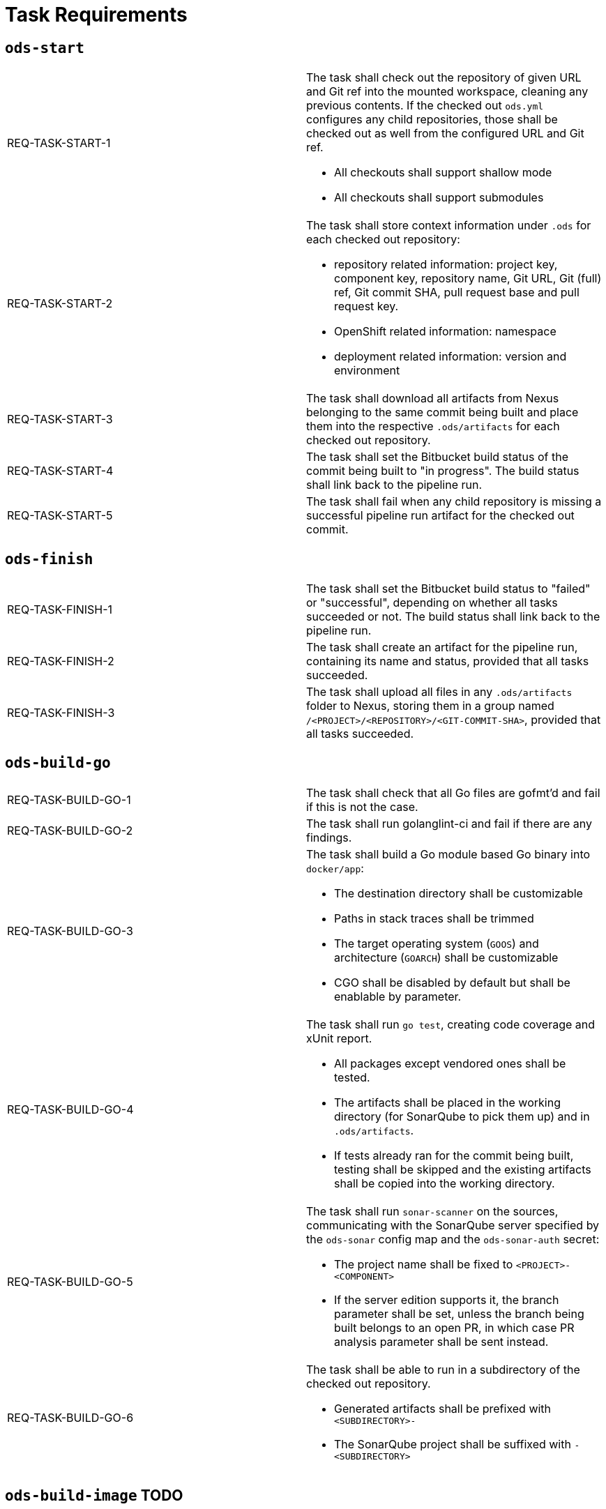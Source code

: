= Task Requirements

== `ods-start`

[cols="1,1"]
|===
| REQ-TASK-START-1
a| The task shall check out the repository of given URL and Git ref into the mounted workspace, cleaning any previous contents. If the checked out `ods.yml` configures any child repositories, those shall be checked out as well from the configured URL and Git ref.

* All checkouts shall support shallow mode
* All checkouts shall support submodules

| REQ-TASK-START-2
a| The task shall store context information under `.ods` for each checked out repository:

* repository related information: project key, component key, repository name, Git URL, Git (full) ref, Git commit SHA, pull request base and pull request key.
* OpenShift related information: namespace
* deployment related information: version and environment

| REQ-TASK-START-3
| The task shall download all artifacts from Nexus belonging to the same commit being built and place them into the respective `.ods/artifacts` for each checked out repository.

| REQ-TASK-START-4
| The task shall set the Bitbucket build status of the commit being built to "in progress". The build status shall link back to the pipeline run.

| REQ-TASK-START-5
| The task shall fail when any child repository is missing a successful pipeline run artifact for the checked out commit.
|===

== `ods-finish`

[cols="1,1"]
|===
| REQ-TASK-FINISH-1
| The task shall set the Bitbucket build status to "failed" or "successful", depending on whether all tasks succeeded or not. The build status shall link back to the pipeline run.

| REQ-TASK-FINISH-2
| The task shall create an artifact for the pipeline run, containing its name and status, provided that all tasks succeeded.

| REQ-TASK-FINISH-3
| The task shall upload all files in any `.ods/artifacts` folder to Nexus, storing them in a group named `/<PROJECT>/<REPOSITORY>/<GIT-COMMIT-SHA>`, provided that all tasks succeeded.
|===

== `ods-build-go`

[cols="1,1"]
|===
| REQ-TASK-BUILD-GO-1
| The task shall check that all Go files are gofmt'd and fail if this is not the case.

| REQ-TASK-BUILD-GO-2
| The task shall run golanglint-ci and fail if there are any findings.

| REQ-TASK-BUILD-GO-3
a| The task shall build a Go module based Go binary into `docker/app`:

* The destination directory shall be customizable
* Paths in stack traces shall be trimmed
* The target operating system (`GOOS`) and architecture (`GOARCH`) shall be customizable
* CGO shall be disabled by default but shall be enablable by parameter.

| REQ-TASK-BUILD-GO-4
a| The task shall run `go test`, creating code coverage and xUnit report.

* All packages except vendored ones shall be tested.
* The artifacts shall be placed in the working directory (for SonarQube to pick them up) and in `.ods/artifacts`.
* If tests already ran for the commit being built, testing shall be skipped and the existing artifacts shall be copied into the working directory.

| REQ-TASK-BUILD-GO-5
a| The task shall run `sonar-scanner` on the sources, communicating with the SonarQube server specified by the `ods-sonar` config map and the `ods-sonar-auth` secret:

* The project name shall be fixed to `<PROJECT>-<COMPONENT>`
* If the server edition supports it, the branch parameter shall be set, unless the branch being built belongs to an open PR, in which case PR analysis parameter shall be sent instead.

| REQ-TASK-BUILD-GO-6
a| The task shall be able to run in a subdirectory of the checked out repository.

* Generated artifacts shall be prefixed with `<SUBDIRECTORY>-`
* The SonarQube project shall be suffixed with `-<SUBDIRECTORY>`

|===

== `ods-build-image` TODO

[cols="1,1"]
|===
| REQ-TASK-BUILD-IMAGE-1
| The task shall build a container image based on the `Dockerfile` in Docker context directory `docker`. Both Dockerfile and directory can be changed via parameter. The resulting SHA shall be placed in `.ods/artifacts`.

| REQ-TASK-BUILD-IMAGE-2
| Scan the built image with Aqua scanner. The resulting report shall be placed in `.ods/artifacts` and attached as a code insight to Bitbucket.

| REQ-TASK-BUILD-IMAGE-3
| Push image to registry.
|===

== `ods-deploy-helm` TODO

[cols="1,1"]
|===
| REQ-TASK-DEPLOY-HELM-1
| Push images into the target namespace. The images that are pushed are determined by the artifacts in `.ods/artifacts/image-digests` (which contains information from where to get the images). TODO: define how to select the target namespace (somehow based on branch/tag/YAML).

| REQ-TASK-DEPLOY-HELM-2
| It errors if there is no chart at the location identified by the `chartDir` parameter (defaulting to `chart`).

| REQ-TASK-DEPLOY-HELM-3
| Upgrade (or install) Helm chart, showing a diff beforehand and decrypting secrets on the fly.

| REQ-TASK-DEPLOY-HELM-4 (?)
| Lint chart before applying and error if there is a failure.
|===
